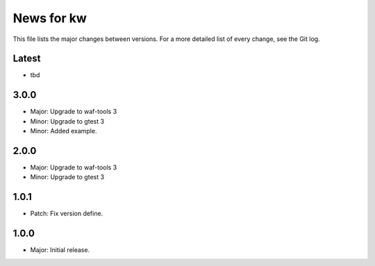 News for kw
===========

This file lists the major changes between versions. For a more detailed list of
every change, see the Git log.

Latest
------
* tbd

3.0.0
-----
* Major: Upgrade to waf-tools 3
* Minor: Upgrade to gtest 3
* Minor: Added example.

2.0.0
-----
* Major: Upgrade to waf-tools 3
* Minor: Upgrade to gtest 3

1.0.1
-----
* Patch: Fix version define.

1.0.0
-----
* Major: Initial release.
